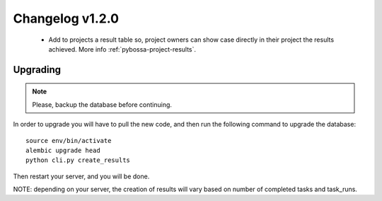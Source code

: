 ================
Changelog v1.2.0
================

 * Add to projects a result table so, project owners can show case directly in their
   project the results achieved. More info :ref:`pybossa-project-results`.


Upgrading
=========

.. note::
    Please, backup the database before continuing.

In order to upgrade you will have to pull the new code, and then run the
following command to upgrade the database::

  source env/bin/activate
  alembic upgrade head
  python cli.py create_results

Then restart your server, and you will be done.

NOTE: depending on your server, the creation of results will vary based on number of
completed tasks and task_runs.
